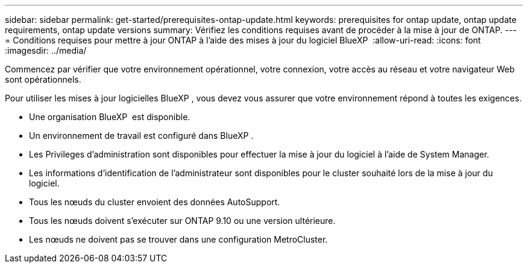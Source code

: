 ---
sidebar: sidebar 
permalink: get-started/prerequisites-ontap-update.html 
keywords: prerequisites for ontap update, ontap update requirements, ontap update versions 
summary: Vérifiez les conditions requises avant de procéder à la mise à jour de ONTAP. 
---
= Conditions requises pour mettre à jour ONTAP à l'aide des mises à jour du logiciel BlueXP 
:allow-uri-read: 
:icons: font
:imagesdir: ../media/


[role="lead"]
Commencez par vérifier que votre environnement opérationnel, votre connexion, votre accès au réseau et votre navigateur Web sont opérationnels.

Pour utiliser les mises à jour logicielles BlueXP , vous devez vous assurer que votre environnement répond à toutes les exigences.

* Une organisation BlueXP  est disponible.
* Un environnement de travail est configuré dans BlueXP .
* Les Privileges d'administration sont disponibles pour effectuer la mise à jour du logiciel à l'aide de System Manager.
* Les informations d'identification de l'administrateur sont disponibles pour le cluster souhaité lors de la mise à jour du logiciel.
* Tous les nœuds du cluster envoient des données AutoSupport.
* Tous les nœuds doivent s'exécuter sur ONTAP 9.10 ou une version ultérieure.
* Les nœuds ne doivent pas se trouver dans une configuration MetroCluster.

